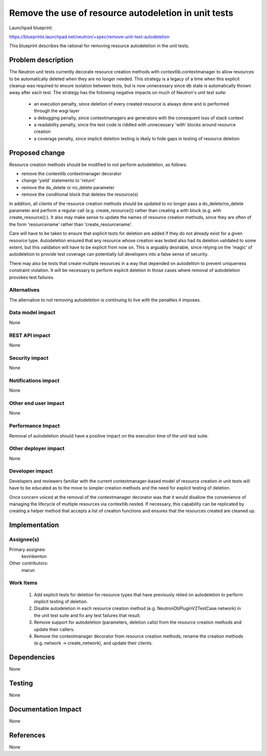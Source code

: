 ..
 This work is licensed under a Creative Commons Attribution 3.0 Unported
 License.

 http://creativecommons.org/licenses/by/3.0/legalcode

=====================================================
Remove the use of resource autodeletion in unit tests
=====================================================

Launchpad blueprint:

https://blueprints.launchpad.net/neutron/+spec/remove-unit-test-autodeletion

This blueprint describes the rational for removing resource
autodeletion in the unit tests.


Problem description
===================

The Neutron unit tests currently decorate resource creation methods
with contextlib.contextmanager to allow resources to be automatically
deleted when they are no longer needed.  This strategy is a legacy of
a time when this explicit cleanup was required to ensure isolation
between tests, but is now unnecessary since db state is automatically
thrown away after each test.  The strategy has the following negative
impacts on much of Neutron's unit test suite:

 - an execution penalty, since deletion of every created resource is
   always done and is performed through the wsgi layer
 - a debugging penalty, since contextmanagers are generators with the
   consequent loss of stack context
 - a readability penalty, since the test code is riddled with
   unnecessary 'with' blocks around resource creation
 - a coverage penalty, since implicit deletion testing is likely to
   hide gaps in testing of resource deletion


Proposed change
===============

Resource creation methods should be modified to not perform
autodeletion, as follows:

- remove the contextlib.contextmanager decorator
- change 'yield' statements to 'return'
- remove the do_delete or no_delete parameter
- remove the conditional block that deletes the resource(s)

In addition, all clients of the resource creation methods should be
updated to no longer pass a do_delete/no_delete parameter and perform
a regular call (e.g. create_resource()) rather than creating a with
block (e.g. with create_resource():).  It also may make sense to
update the names of resource creation methods, since they are often of
the form 'resourcename' rather than 'create_resourcename'.

Care will have to be taken to ensure that explicit tests for deletion
are added if they do not already exist for a given resource type.
Autodeletion ensured that any resource whose creation was tested also
had its deletion validated to some extent, but this validation will
have to be explicit from now on.  This is arguably desirable, since
relying on the 'magic' of autodeletion to provide test coverage can
potentially lull developers into a false sense of security.

There may also be tests that create multiple resources in a way that
depended on autodeltion to prevent uniqueness constraint violation.
It will be necessary to perform explicit deletion in those cases where
removal of autodeletion provokes test failures.


Alternatives
------------

The alternative to not removing autodeletion is continuing to live
with the penalties it imposes.


Data model impact
-----------------

None


REST API impact
---------------

None

Security impact
---------------

None


Notifications impact
--------------------

None


Other end user impact
---------------------

None


Performance Impact
------------------

Removal of autodeletion should have a positive impact on the execution
time of the unit test suite.


Other deployer impact
---------------------

None


Developer impact
----------------

Developers and reviewers familiar with the current
contextmanager-based model of resource creation in unit tests will
have to be educated as to the move to simpler creation methods and the
need for explicit testing of deletion.

Once concern voiced at the removal of the contextmanager decorator was
that it would disallow the convenience of managing the lifecycle of
multiple resources via contextlib.nested.  If necessary, this
capability can be replicated by creating a helper method that accepts
a list of creation functions and ensures that the resources created
are cleaned up.


Implementation
==============

Assignee(s)
-----------

Primary assignee:
  kevinbenton

Other contributors:
  marun

Work Items
----------

 1. Add explicit tests for deletion for resource types that have
    previously relied on autodeletion to perform implicit testing of
    deletion.

 2. Disable autodeletion in each resource creation method
    (e.g. NeutronDbPluginV2TestCase.network) in the unit test suite
    and fix any test failures that result.

 3. Remove support for autodeletion (parameters, deletion calls) from
    the resource creation methods and update their callers.

 4. Remove the contextmanager decorator from resource creation
    methods, rename the creation methods (e.g. network ->
    create_network), and update their clients.


Dependencies
============

None


Testing
=======

None


Documentation Impact
====================

None


References
==========

None
